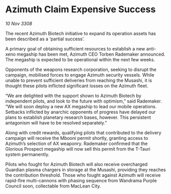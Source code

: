 * Azimuth Claim Expensive Success

/10 Nov 3308/

The recent Azimuth Biotech initiative to expand its operation assets has been described as a ‘partial success’. 

A primary goal of obtaining sufficient resources to establish a new anti-xeno megaship has been met, Azimuth CEO Torben Rademaker announced. The megaship is expected to be operational within the next few weeks. 

Opponents of the weapons research corporation, seeking to disrupt the campaign, mobilised forces to engage Azimuth security vessels. While unable to prevent sufficient deliveries from reaching the Musashi, it is thought these pilots inflicted significant losses on the Azimuth fleet. 

“We are delighted with the support shown to Azimuth Biotech by independent pilots, and look to the future with optimism,” said Rademaker. “We will soon deploy a new AX megaship to lead our mobile operations. Setbacks inflicted by anarchic opponents of progress have delayed our plans to establish planetary research bases, however. This persistent antagonism will have to be resolved separately.” 

Along with credit rewards, qualifying pilots that contributed to the delivery campaign will receive the Mbooni permit shortly, granting access to Azimuth’s selection of AX weaponry. Rademaker confirmed that the Glorious Prospect megaship will now sell this permit from the T-Tauri system permanently. 

Pilots who fought for Azimuth Biotech will also receive overcharged Guardian plasma chargers in storage at the Musashi, providing they reaches the contribution threshold. Those who fought against Azimuth will receive rapid-fire multi-cannons with phasing sequence from Wandrama Purple Council soon, collectable from MacLean City.